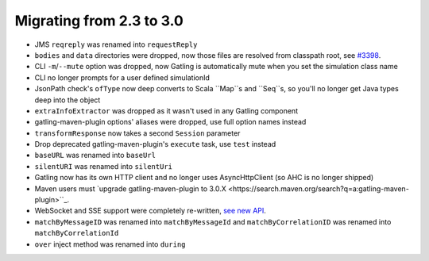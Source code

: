 .. _2.3-to-3.0:

#########################
Migrating from 2.3 to 3.0
#########################

* JMS ``reqreply`` was renamed into ``requestReply``
* ``bodies`` and ``data`` directories were dropped, now those files are resolved from classpath root, see `#3398 <https://github.com/gatling/gatling/issues/3398>`__.
* CLI ``-m``/``--mute`` option was dropped, now Gatling is automatically mute when you set the simulation class name
* CLI no longer prompts for a user defined simulationId
* JsonPath check's ``ofType`` now deep converts to Scala ``Map``s and ``Seq``s, so you'll no longer get Java types deep into the object
* ``extraInfoExtractor`` was dropped as it wasn't used in any Gatling component
* gatling-maven-plugin options' aliases were dropped, use full option names instead
* ``transformResponse`` now takes a second ``Session`` parameter
* Drop deprecated gatling-maven-plugin's ``execute`` task, use ``test`` instead
* ``baseURL`` was renamed into ``baseUrl``
* ``silentURI`` was renamed into ``silentUri``
* Gatling now has its own HTTP client and no longer uses AsyncHttpClient (so AHC is no longer shipped)
* Maven users must `upgrade gatling-maven-plugin to 3.0.X <https://search.maven.org/search?q=a:gatling-maven-plugin>``_.
* WebSocket and SSE support were completely re-written, `see new API <http-ws>`__.
* ``matchByMessageID`` was renamed into ``matchByMessageId`` and ``matchByCorrelationID`` was renamed into ``matchByCorrelationId``
* ``over`` inject method was renamed into ``during``
